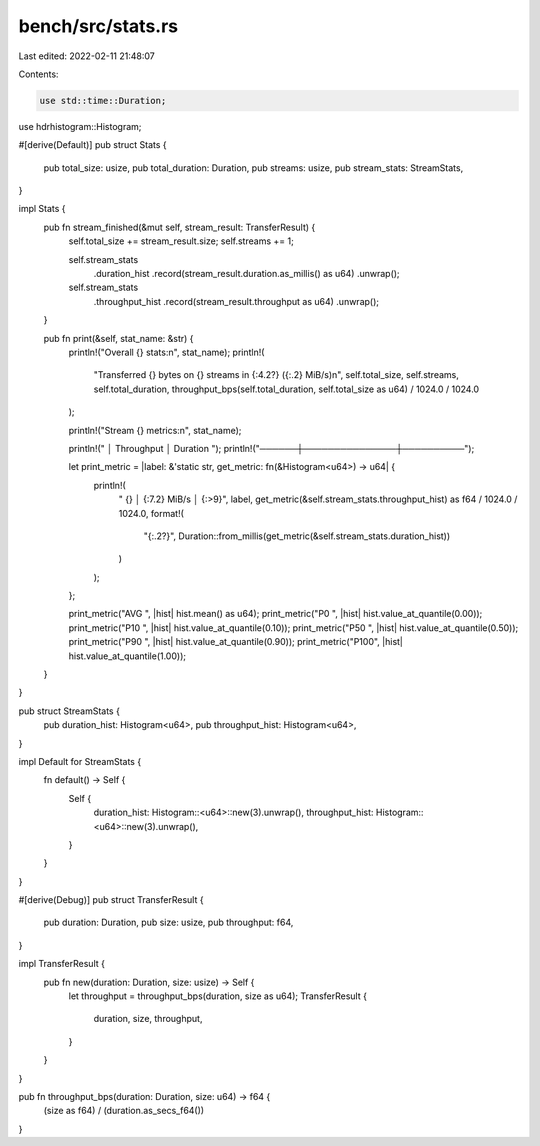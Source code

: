 bench/src/stats.rs
==================

Last edited: 2022-02-11 21:48:07

Contents:

.. code-block:: rs

    use std::time::Duration;

use hdrhistogram::Histogram;

#[derive(Default)]
pub struct Stats {
    pub total_size: usize,
    pub total_duration: Duration,
    pub streams: usize,
    pub stream_stats: StreamStats,
}

impl Stats {
    pub fn stream_finished(&mut self, stream_result: TransferResult) {
        self.total_size += stream_result.size;
        self.streams += 1;

        self.stream_stats
            .duration_hist
            .record(stream_result.duration.as_millis() as u64)
            .unwrap();
        self.stream_stats
            .throughput_hist
            .record(stream_result.throughput as u64)
            .unwrap();
    }

    pub fn print(&self, stat_name: &str) {
        println!("Overall {} stats:\n", stat_name);
        println!(
            "Transferred {} bytes on {} streams in {:4.2?} ({:.2} MiB/s)\n",
            self.total_size,
            self.streams,
            self.total_duration,
            throughput_bps(self.total_duration, self.total_size as u64) / 1024.0 / 1024.0
        );

        println!("Stream {} metrics:\n", stat_name);

        println!("      │  Throughput   │ Duration ");
        println!("──────┼───────────────┼──────────");

        let print_metric = |label: &'static str, get_metric: fn(&Histogram<u64>) -> u64| {
            println!(
                " {} │ {:7.2} MiB/s │ {:>9}",
                label,
                get_metric(&self.stream_stats.throughput_hist) as f64 / 1024.0 / 1024.0,
                format!(
                    "{:.2?}",
                    Duration::from_millis(get_metric(&self.stream_stats.duration_hist))
                )
            );
        };

        print_metric("AVG ", |hist| hist.mean() as u64);
        print_metric("P0  ", |hist| hist.value_at_quantile(0.00));
        print_metric("P10 ", |hist| hist.value_at_quantile(0.10));
        print_metric("P50 ", |hist| hist.value_at_quantile(0.50));
        print_metric("P90 ", |hist| hist.value_at_quantile(0.90));
        print_metric("P100", |hist| hist.value_at_quantile(1.00));
    }
}

pub struct StreamStats {
    pub duration_hist: Histogram<u64>,
    pub throughput_hist: Histogram<u64>,
}

impl Default for StreamStats {
    fn default() -> Self {
        Self {
            duration_hist: Histogram::<u64>::new(3).unwrap(),
            throughput_hist: Histogram::<u64>::new(3).unwrap(),
        }
    }
}

#[derive(Debug)]
pub struct TransferResult {
    pub duration: Duration,
    pub size: usize,
    pub throughput: f64,
}

impl TransferResult {
    pub fn new(duration: Duration, size: usize) -> Self {
        let throughput = throughput_bps(duration, size as u64);
        TransferResult {
            duration,
            size,
            throughput,
        }
    }
}

pub fn throughput_bps(duration: Duration, size: u64) -> f64 {
    (size as f64) / (duration.as_secs_f64())
}


